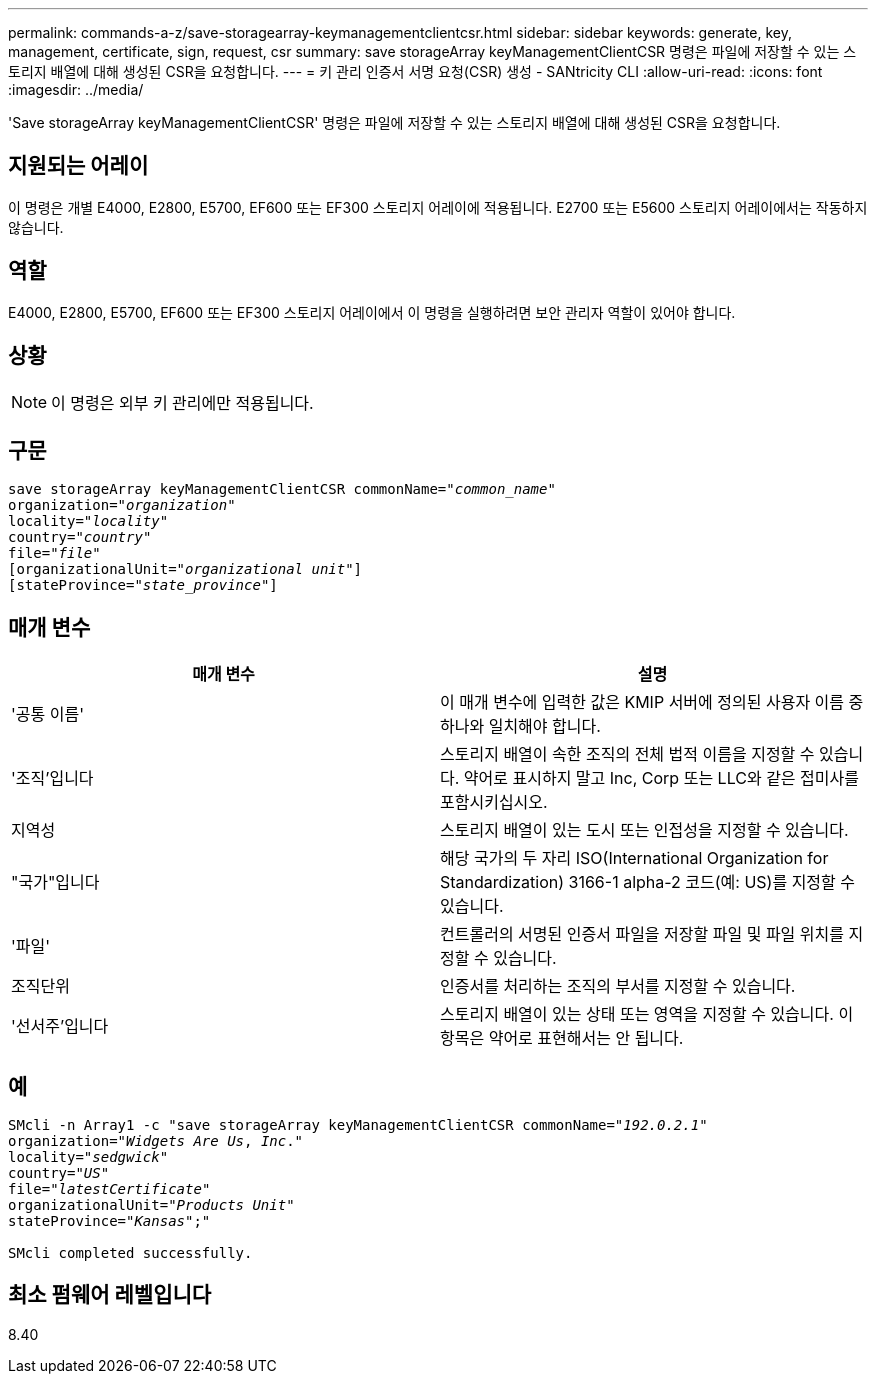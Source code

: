 ---
permalink: commands-a-z/save-storagearray-keymanagementclientcsr.html 
sidebar: sidebar 
keywords: generate, key, management, certificate, sign, request, csr 
summary: save storageArray keyManagementClientCSR 명령은 파일에 저장할 수 있는 스토리지 배열에 대해 생성된 CSR을 요청합니다. 
---
= 키 관리 인증서 서명 요청(CSR) 생성 - SANtricity CLI
:allow-uri-read: 
:icons: font
:imagesdir: ../media/


[role="lead"]
'Save storageArray keyManagementClientCSR' 명령은 파일에 저장할 수 있는 스토리지 배열에 대해 생성된 CSR을 요청합니다.



== 지원되는 어레이

이 명령은 개별 E4000, E2800, E5700, EF600 또는 EF300 스토리지 어레이에 적용됩니다. E2700 또는 E5600 스토리지 어레이에서는 작동하지 않습니다.



== 역할

E4000, E2800, E5700, EF600 또는 EF300 스토리지 어레이에서 이 명령을 실행하려면 보안 관리자 역할이 있어야 합니다.



== 상황

[NOTE]
====
이 명령은 외부 키 관리에만 적용됩니다.

====


== 구문

[source, cli, subs="+macros"]
----

save storageArray keyManagementClientCSR commonName=pass:quotes["_common_name_"]
organization=pass:quotes["_organization_"]
locality=pass:quotes["_locality_"]
country=pass:quotes["_country_"]
file=pass:quotes["_file_"]
[organizationalUnit=pass:quotes["_organizational unit_"]]
[stateProvince=pass:quotes["_state_province_"]]
----


== 매개 변수

[cols="2*"]
|===
| 매개 변수 | 설명 


 a| 
'공통 이름'
 a| 
이 매개 변수에 입력한 값은 KMIP 서버에 정의된 사용자 이름 중 하나와 일치해야 합니다.



 a| 
'조직'입니다
 a| 
스토리지 배열이 속한 조직의 전체 법적 이름을 지정할 수 있습니다. 약어로 표시하지 말고 Inc, Corp 또는 LLC와 같은 접미사를 포함시키십시오.



 a| 
지역성
 a| 
스토리지 배열이 있는 도시 또는 인접성을 지정할 수 있습니다.



 a| 
"국가"입니다
 a| 
해당 국가의 두 자리 ISO(International Organization for Standardization) 3166-1 alpha-2 코드(예: US)를 지정할 수 있습니다.



 a| 
'파일'
 a| 
컨트롤러의 서명된 인증서 파일을 저장할 파일 및 파일 위치를 지정할 수 있습니다.



 a| 
조직단위
 a| 
인증서를 처리하는 조직의 부서를 지정할 수 있습니다.



 a| 
'선서주'입니다
 a| 
스토리지 배열이 있는 상태 또는 영역을 지정할 수 있습니다. 이 항목은 약어로 표현해서는 안 됩니다.

|===


== 예

[listing, subs="+macros"]
----

SMcli -n Array1 -c "save storageArray keyManagementClientCSR commonName=pass:quotes["_192.0.2.1_"]
organization=pass:quotes["_Widgets Are Us_, _Inc_."]
locality=pass:quotes["_sedgwick_"]
country=pass:quotes["_US_"]
file=pass:quotes["_latestCertificate_"]
organizationalUnit=pass:quotes["_Products Unit_"]
stateProvince=pass:quotes["_Kansas_"];"

SMcli completed successfully.
----


== 최소 펌웨어 레벨입니다

8.40
